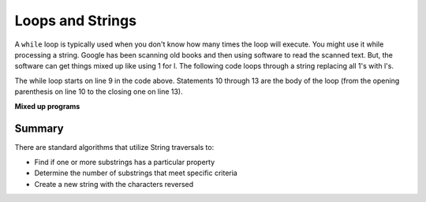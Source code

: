 .. qnum::
   :prefix: 4-3-
   :start: 1
        

.. |CodingEx| image:: ../../_static/codingExercise.png
    :width: 30px
    :align: middle
    :alt: coding exercise
    
    
.. |Exercise| image:: ../../_static/exercise.png
    :width: 35
    :align: middle
    :alt: exercise
    
    
.. |Groupwork| image:: ../../_static/groupwork.png
    :width: 35
    :align: middle
    :alt: groupwork




Loops and Strings
=================

..	index::
	single: string processing
	pair: string; loop
	
A ``while`` loop is typically used when you don't know how many times the loop will execute.  You might use it while processing a string.  Google has been scanning old books and then using software to read the scanned text.  But, the software can get things mixed up like using 1 for l.  The following code loops through a string replacing all 1's with l's.  

.. activecode:: lclw1
   :language: java
   
   public class Test
   {
      public static void main(String[] args)
      {
        String message = "Have a 1ong and happy 1ife"; 
        int index = 0;
        
        // while more 1's in the message
        while (message.indexOf("1") >= 0)
        {
          index = message.indexOf("1");
          message = message.substring(0,index) + "l" + message.substring(index+1);
        }
        
        System.out.println(message);
      }
   }
  
The while loop starts on line 9 in the code above.  Statements 10 through 13 are the body of the loop (from the opening parenthesis on line 10 to the closing one on line 13).  



 

  
**Mixed up programs**

.. parsonsprob:: removeA
   :adaptive:
   :noindent:

   The following method has the correct code to return a string with all a's removed, but the code is mixed up.  Drag the blocks from the left area into the correct order in the right area.  Click on the "Check Me" button to check your solution.
   -----
   public static String remA(String s)
   {
   =====
      int index = 0;
   =====
      // while still an a in str
      while (s.indexOf("a") >= 0)
      {
         index = s.indexOf("a");
         s = s.substring(0,index) + 
             s.substring(index+1);
      } 
   =====
      return s;
   =====
   } // end method

Summary
---------

There are standard algorithms that utilize String traversals to:

* Find if one or more substrings has a particular property
* Determine the number of substrings that meet specific criteria
* Create a new string with the characters reversed